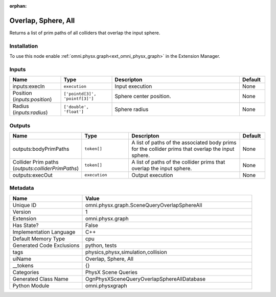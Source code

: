 .. _omni_physx_graph_SceneQueryOverlapSphereAll_1:

.. _omni_physx_graph_SceneQueryOverlapSphereAll:

.. ================================================================================
.. THIS PAGE IS AUTO-GENERATED. DO NOT MANUALLY EDIT.
.. ================================================================================

:orphan:

.. meta::
    :title: Overlap, Sphere, All
    :keywords: lang-en omnigraph node PhysX Scene Queries graph scene-query-overlap-sphere-all


Overlap, Sphere, All
====================

.. <description>

Returns a list of prim paths of all colliders that overlap the input sphere.

.. </description>


Installation
------------

To use this node enable :ref:`omni.physx.graph<ext_omni_physx_graph>` in the Extension Manager.


Inputs
------
.. csv-table::
    :header: "Name", "Type", "Descripton", "Default"
    :widths: 20, 20, 50, 10

    "inputs:execIn", "``execution``", "Input execution", "None"
    "Position (*inputs:position*)", "``['pointd[3]', 'pointf[3]']``", "Sphere center position.", "None"
    "Radius (*inputs:radius*)", "``['double', 'float']``", "Sphere radius", "None"


Outputs
-------
.. csv-table::
    :header: "Name", "Type", "Descripton", "Default"
    :widths: 20, 20, 50, 10

    "outputs:bodyPrimPaths", "``token[]``", "A list of paths of the associated body prims for the collider prims that overlap the input sphere.", "None"
    "Collider Prim paths (*outputs:colliderPrimPaths*)", "``token[]``", "A list of paths of the collider prims that overlap the input sphere.", "None"
    "outputs:execOut", "``execution``", "Output execution", "None"


Metadata
--------
.. csv-table::
    :header: "Name", "Value"
    :widths: 30,70

    "Unique ID", "omni.physx.graph.SceneQueryOverlapSphereAll"
    "Version", "1"
    "Extension", "omni.physx.graph"
    "Has State?", "False"
    "Implementation Language", "C++"
    "Default Memory Type", "cpu"
    "Generated Code Exclusions", "python, tests"
    "tags", "physics,physx,simulation,collision"
    "uiName", "Overlap, Sphere, All"
    "__tokens", "{}"
    "Categories", "PhysX Scene Queries"
    "Generated Class Name", "OgnPhysXSceneQueryOverlapSphereAllDatabase"
    "Python Module", "omni.physxgraph"

